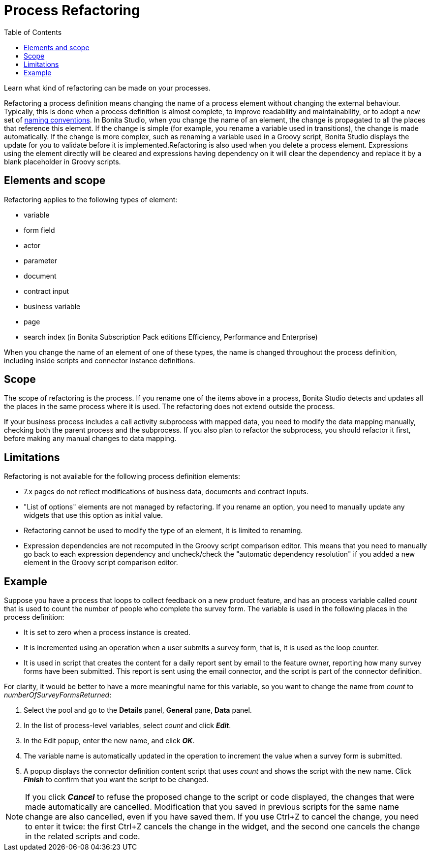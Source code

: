 = Process Refactoring
:toc:

Learn what kind of refactoring can be made on your processes.

Refactoring a process definition means changing the name of a process element without changing the external behaviour.
Typically, this is done when a process definition is almost complete, to improve readability and maintainability, or to adopt a new set of xref:naming-conventions.adoc[naming conventions].
In Bonita Studio, when you change the name of an element, the change is propagated to all the places that reference this element.
If the change is simple (for example, you rename a variable used in transitions), the change is made automatically.
If the change is more complex, such as renaming a variable used in a Groovy script, Bonita Studio displays the update for you to validate before it is implemented.Refactoring is also used when you delete a process element.
Expressions using the element directly will be cleared and expressions having dependency on it will clear the dependency and replace it by a blank placeholder in Groovy scripts.

== Elements and scope

Refactoring applies to the following types of element:

* variable
* form field
* actor
* parameter
* document
* contract input
* business variable
* page
* search index (in Bonita Subscription Pack editions Efficiency, Performance and Enterprise)

When you change the name of an element of one of these types, the name is changed throughout the process definition, including inside scripts and connector instance definitions.

== Scope

The scope of refactoring is the process.
If you rename one of the items above in a process, Bonita Studio detects and updates all the places in the same process where it is used.
The refactoring does not extend outside the process.

If your business process includes a call activity subprocess with mapped data, you need to modify the data mapping manually, checking both the parent process and the subprocess.
If you also plan to refactor the subprocess, you should refactor it first, before making any manual changes to data mapping.

== Limitations

Refactoring is not available for the following process definition elements:

* 7.x pages do not reflect modifications of business data, documents and contract inputs.
* "List of options" elements are not managed by refactoring.
If you rename an option, you need to manually update any widgets that use this option as initial value.
* Refactoring cannot be used to modify the type of an element, It is limited to renaming.
* Expression dependencies are not recomputed in the Groovy script comparison editor.
This means that you need to manually go back to each expression dependency and uncheck/check the "automatic dependency resolution" if you added a new element in the Groovy script comparison editor.

== Example

Suppose you have a process that loops to collect feedback on a new product feature, and has an process variable called _count_ that is used to count the number of people who complete the survey form.
The variable is used in the following places in the process definition:

* It is set to zero when a process instance is created.
* It is incremented using an operation when a user submits a survey form, that is, it is used as the loop counter.
* It is used in script that creates the content for a daily report sent by email to the feature owner, reporting how many survey forms have been submitted.
This report is sent using the email connector, and the script is part of the connector definition.

For clarity, it would be better to have a more meaningful name for this variable, so you want to change the name from _count_ to _numberOfSurveyFormsReturned_:

. Select the pool and go to the *Details* panel, *General* pane, *Data* panel.
. In the list of process-level variables, select _count_ and click *_Edit_*.
. In the Edit popup, enter the new name, and click *_OK_*.
. The variable name is automatically updated in the operation to increment the value when a survey form is submitted.
. A popup displays the connector definition content script that uses _count_ and shows the script with the new name.
Click *_Finish_* to confirm that you want the script to be changed.

NOTE: If you click *_Cancel_* to refuse the proposed change to the script or code displayed, the changes that were made automatically are cancelled.
Modification that you saved in previous scripts for the same name change are also cancelled, even if you have saved them.
If you use Ctrl+Z to cancel the change, you need to enter it twice: the first Ctrl+Z cancels the change in the widget, and the second one cancels the change in the related scripts and code.
